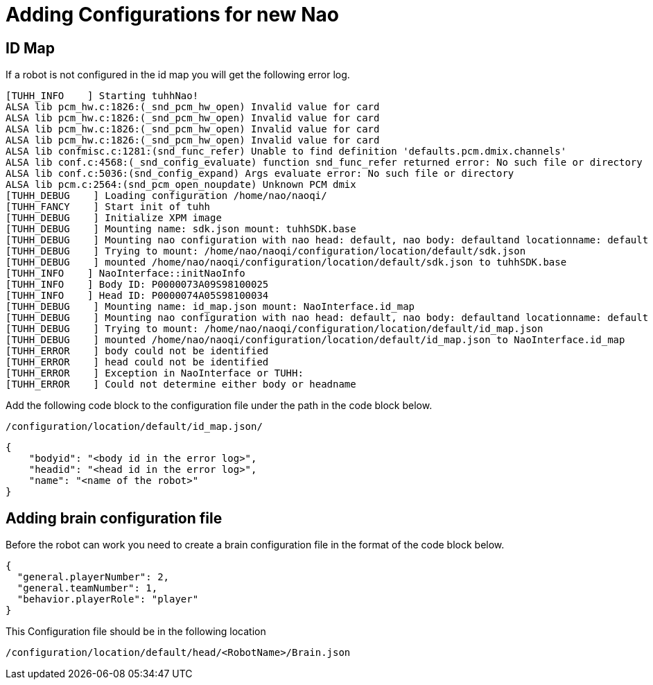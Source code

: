 = Adding Configurations for new Nao

== ID Map

If a robot is not configured in the id map you will get the following error log.

[source,bash]
----
[TUHH_INFO    ] Starting tuhhNao!
ALSA lib pcm_hw.c:1826:(_snd_pcm_hw_open) Invalid value for card
ALSA lib pcm_hw.c:1826:(_snd_pcm_hw_open) Invalid value for card
ALSA lib pcm_hw.c:1826:(_snd_pcm_hw_open) Invalid value for card
ALSA lib pcm_hw.c:1826:(_snd_pcm_hw_open) Invalid value for card
ALSA lib confmisc.c:1281:(snd_func_refer) Unable to find definition 'defaults.pcm.dmix.channels'
ALSA lib conf.c:4568:(_snd_config_evaluate) function snd_func_refer returned error: No such file or directory
ALSA lib conf.c:5036:(snd_config_expand) Args evaluate error: No such file or directory
ALSA lib pcm.c:2564:(snd_pcm_open_noupdate) Unknown PCM dmix
[TUHH_DEBUG    ] Loading configuration /home/nao/naoqi/
[TUHH_FANCY    ] Start init of tuhh
[TUHH_DEBUG    ] Initialize XPM image
[TUHH_DEBUG    ] Mounting name: sdk.json mount: tuhhSDK.base
[TUHH_DEBUG    ] Mounting nao configuration with nao head: default, nao body: defaultand locationname: default
[TUHH_DEBUG    ] Trying to mount: /home/nao/naoqi/configuration/location/default/sdk.json
[TUHH_DEBUG    ] mounted /home/nao/naoqi/configuration/location/default/sdk.json to tuhhSDK.base
[TUHH_INFO    ] NaoInterface::initNaoInfo
[TUHH_INFO    ] Body ID: P0000073A09S98100025
[TUHH_INFO    ] Head ID: P0000074A05S98100034
[TUHH_DEBUG    ] Mounting name: id_map.json mount: NaoInterface.id_map
[TUHH_DEBUG    ] Mounting nao configuration with nao head: default, nao body: defaultand locationname: default
[TUHH_DEBUG    ] Trying to mount: /home/nao/naoqi/configuration/location/default/id_map.json
[TUHH_DEBUG    ] mounted /home/nao/naoqi/configuration/location/default/id_map.json to NaoInterface.id_map
[TUHH_ERROR    ] body could not be identified
[TUHH_ERROR    ] head could not be identified
[TUHH_ERROR    ] Exception in NaoInterface or TUHH:
[TUHH_ERROR    ] Could not determine either body or headname
----

Add the following code block to the configuration file under the path in the code block below.

[source]
----
/configuration/location/default/id_map.json/
----

[source,json]
----
{
    "bodyid": "<body id in the error log>",
    "headid": "<head id in the error log>",
    "name": "<name of the robot>"
}
----

== Adding brain configuration file
Before the robot can work you need to create a brain configuration file in the format of the code block below.

[source,json]
----
{
  "general.playerNumber": 2,
  "general.teamNumber": 1,
  "behavior.playerRole": "player"
}
----

This Configuration file should be in the following location

[source]
----
/configuration/location/default/head/<RobotName>/Brain.json
----
